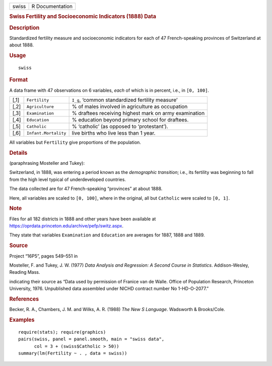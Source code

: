 .. container::

   .. container::

      ===== ===============
      swiss R Documentation
      ===== ===============

      .. rubric:: Swiss Fertility and Socioeconomic Indicators (1888)
         Data
         :name: swiss-fertility-and-socioeconomic-indicators-1888-data

      .. rubric:: Description
         :name: description

      Standardized fertility measure and socioeconomic indicators for
      each of 47 French-speaking provinces of Switzerland at about 1888.

      .. rubric:: Usage
         :name: usage

      ::

         swiss

      .. rubric:: Format
         :name: format

      A data frame with 47 observations on 6 variables, *each* of which
      is in percent, i.e., in ``[0, 100]``.

      +------+----------------------+------------------------------+
      | [,1] | ``Fertility``        | ``I_g``, ‘common             |
      |      |                      | standardized fertility       |
      |      |                      | measure’                     |
      +------+----------------------+------------------------------+
      | [,2] | ``Agriculture``      | % of males involved in       |
      |      |                      | agriculture as occupation    |
      +------+----------------------+------------------------------+
      | [,3] | ``Examination``      | % draftees receiving highest |
      |      |                      | mark on army examination     |
      +------+----------------------+------------------------------+
      | [,4] | ``Education``        | % education beyond primary   |
      |      |                      | school for draftees.         |
      +------+----------------------+------------------------------+
      | [,5] | ``Catholic``         | % ‘catholic’ (as opposed to  |
      |      |                      | ‘protestant’).               |
      +------+----------------------+------------------------------+
      | [,6] | ``Infant.Mortality`` | live births who live less    |
      |      |                      | than 1 year.                 |
      +------+----------------------+------------------------------+

      All variables but ``Fertility`` give proportions of the
      population.

      .. rubric:: Details
         :name: details

      (paraphrasing Mosteller and Tukey):

      Switzerland, in 1888, was entering a period known as the
      *demographic transition*; i.e., its fertility was beginning to
      fall from the high level typical of underdeveloped countries.

      The data collected are for 47 French-speaking “provinces” at about
      1888.

      Here, all variables are scaled to ``[0, 100]``, where in the
      original, all but ``Catholic`` were scaled to ``[0, 1]``.

      .. rubric:: Note
         :name: note

      Files for all 182 districts in 1888 and other years have been
      available at
      https://oprdata.princeton.edu/archive/pefp/switz.aspx.

      They state that variables ``Examination`` and ``Education`` are
      averages for 1887, 1888 and 1889.

      .. rubric:: Source
         :name: source

      Project “16P5”, pages 549–551 in

      Mosteller, F. and Tukey, J. W. (1977) *Data Analysis and
      Regression: A Second Course in Statistics*. Addison-Wesley,
      Reading Mass.

      indicating their source as “Data used by permission of Franice van
      de Walle. Office of Population Research, Princeton University,
      1976. Unpublished data assembled under NICHD contract number No
      1-HD-O-2077.”

      .. rubric:: References
         :name: references

      Becker, R. A., Chambers, J. M. and Wilks, A. R. (1988) *The New S
      Language*. Wadsworth & Brooks/Cole.

      .. rubric:: Examples
         :name: examples

      ::

         require(stats); require(graphics)
         pairs(swiss, panel = panel.smooth, main = "swiss data",
               col = 3 + (swiss$Catholic > 50))
         summary(lm(Fertility ~ . , data = swiss))
